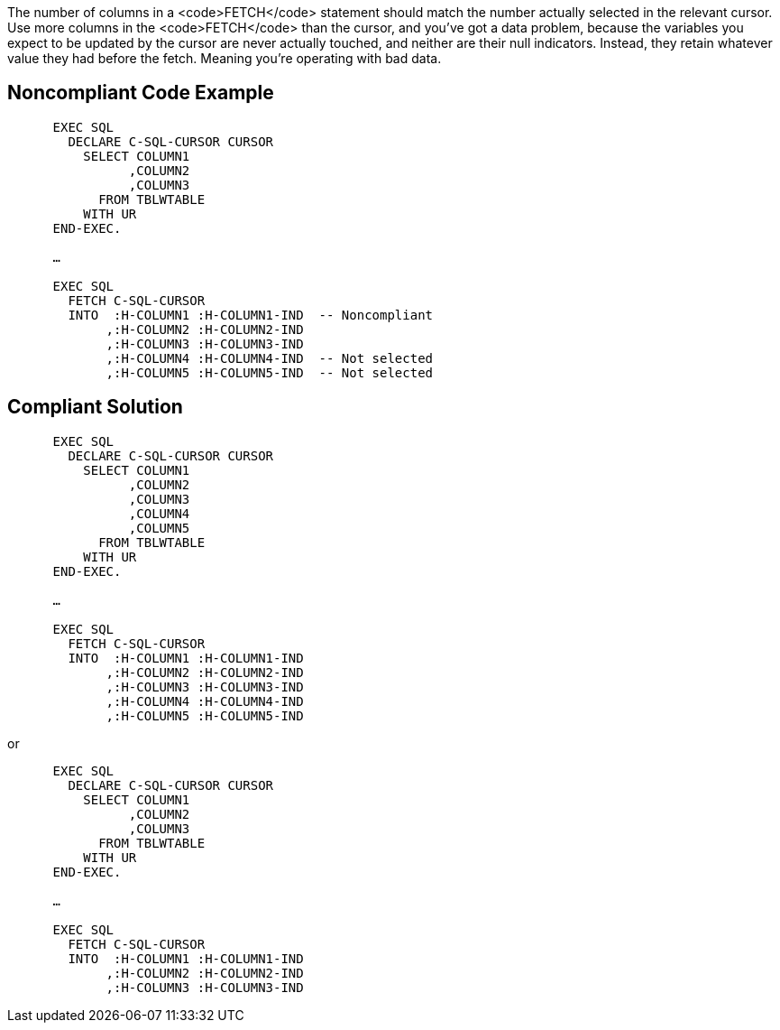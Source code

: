 The number of columns in a <code>FETCH</code> statement should match the number actually selected in the relevant cursor. Use more columns in the <code>FETCH</code> than the cursor, and you've got a data problem, because the variables you expect to be updated by the cursor are never actually touched, and neither are their null indicators. Instead, they retain whatever value they had before the fetch. Meaning you're operating with bad data. 


== Noncompliant Code Example

----
      EXEC SQL
        DECLARE C-SQL-CURSOR CURSOR
          SELECT COLUMN1
                ,COLUMN2
                ,COLUMN3
            FROM TBLWTABLE
          WITH UR
      END-EXEC.

      …

      EXEC SQL
        FETCH C-SQL-CURSOR
        INTO  :H-COLUMN1 :H-COLUMN1-IND  -- Noncompliant
             ,:H-COLUMN2 :H-COLUMN2-IND
             ,:H-COLUMN3 :H-COLUMN3-IND
             ,:H-COLUMN4 :H-COLUMN4-IND  -- Not selected
             ,:H-COLUMN5 :H-COLUMN5-IND  -- Not selected
----


== Compliant Solution

----
      EXEC SQL
        DECLARE C-SQL-CURSOR CURSOR
          SELECT COLUMN1
                ,COLUMN2
                ,COLUMN3
                ,COLUMN4
                ,COLUMN5
            FROM TBLWTABLE
          WITH UR
      END-EXEC.

      …

      EXEC SQL
        FETCH C-SQL-CURSOR
        INTO  :H-COLUMN1 :H-COLUMN1-IND
             ,:H-COLUMN2 :H-COLUMN2-IND
             ,:H-COLUMN3 :H-COLUMN3-IND
             ,:H-COLUMN4 :H-COLUMN4-IND
             ,:H-COLUMN5 :H-COLUMN5-IND
----
or

----
      EXEC SQL
        DECLARE C-SQL-CURSOR CURSOR
          SELECT COLUMN1
                ,COLUMN2
                ,COLUMN3
            FROM TBLWTABLE
          WITH UR
      END-EXEC.

      …

      EXEC SQL
        FETCH C-SQL-CURSOR
        INTO  :H-COLUMN1 :H-COLUMN1-IND
             ,:H-COLUMN2 :H-COLUMN2-IND
             ,:H-COLUMN3 :H-COLUMN3-IND
----

